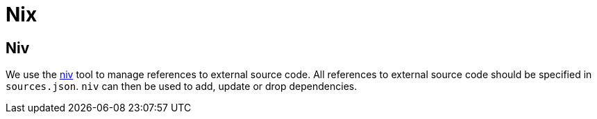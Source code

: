 = Nix

== Niv

We use the https://github.com/nmattia/niv[niv] tool to manage references to
external source code. All references to external source code should be specified
in `sources.json`. `niv` can then be used to add, update or drop dependencies.
